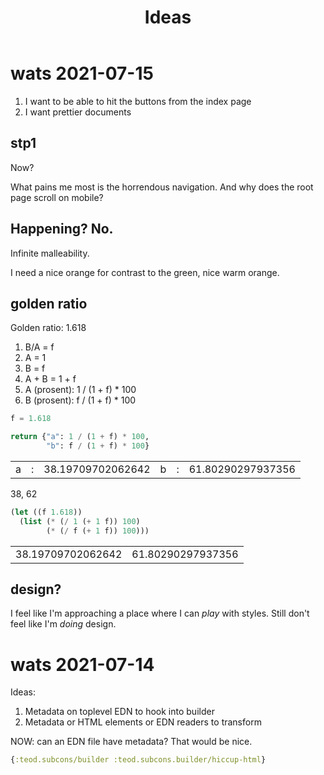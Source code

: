 #+TITLE: Ideas

* wats 2021-07-15
1. I want to be able to hit the buttons from the index page
2. I want prettier documents
** stp1
Now?

What pains me most is the horrendous navigation. And why does the root page
scroll on mobile?
** Happening? No.
Infinite malleability.

I need a nice orange for contrast to the green, nice warm orange.
** golden ratio
Golden ratio: 1.618

1. B/A = f
2. A = 1
3. B = f
4. A + B = 1 + f
5. A (prosent): 1 / (1 + f) * 100
6. B (prosent): f / (1 + f) * 100

#+begin_src python :exports both
f = 1.618

return {"a": 1 / (1 + f) * 100,
        "b": f / (1 + f) * 100}
#+end_src

#+RESULTS:
| a | : | 38.19709702062642 | b | : | 61.80290297937356 |

38, 62

#+begin_src emacs-lisp :exports both
(let ((f 1.618))
  (list (* (/ 1 (+ 1 f)) 100)
        (* (/ f (+ 1 f)) 100)))
#+end_src

#+RESULTS:
| 38.19709702062642 | 61.80290297937356 |
** design?
I feel like I'm approaching a place where I can /play/ with styles. Still don't
feel like I'm /doing/ design.
* wats 2021-07-14
Ideas:

1. Metadata on toplevel EDN to hook into builder
2. Metadata or HTML elements or EDN readers to transform

NOW: can an EDN file have metadata? That would be nice.

#+begin_src clojure
{:teod.subcons/builder :teod.subcons.builder/hiccup-html}
#+end_src
